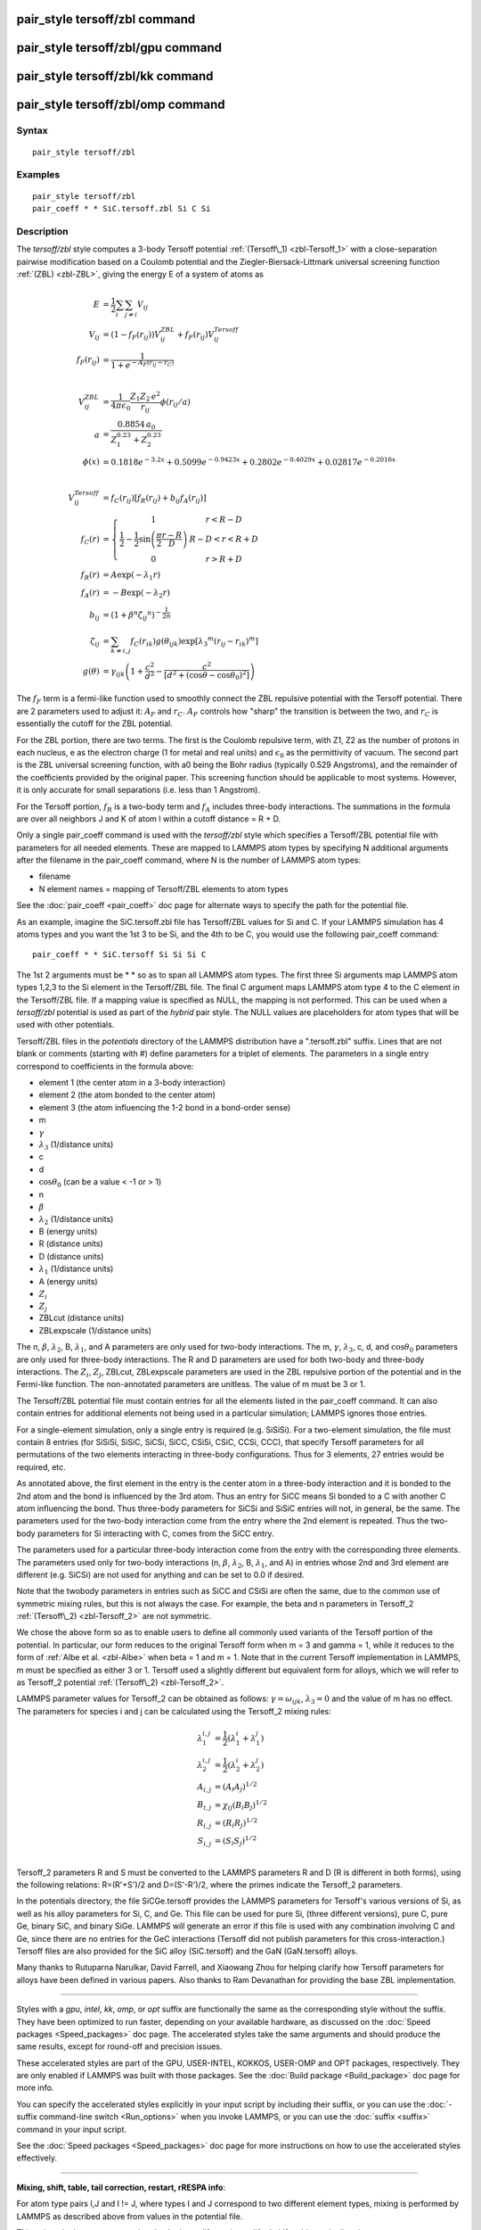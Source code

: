 .. index:: pair\_style tersoff/zbl

pair\_style tersoff/zbl command
===============================

pair\_style tersoff/zbl/gpu command
===================================

pair\_style tersoff/zbl/kk command
==================================

pair\_style tersoff/zbl/omp command
===================================

Syntax
""""""


.. parsed-literal::

   pair_style tersoff/zbl

Examples
""""""""


.. parsed-literal::

   pair_style tersoff/zbl
   pair_coeff \* \* SiC.tersoff.zbl Si C Si

Description
"""""""""""

The *tersoff/zbl* style computes a 3-body Tersoff potential
:ref:`(Tersoff\_1) <zbl-Tersoff_1>` with a close-separation pairwise modification
based on a Coulomb potential and the Ziegler-Biersack-Littmark
universal screening function :ref:`(ZBL) <zbl-ZBL>`, giving the energy E of a
system of atoms as

.. math::

   E & = \frac{1}{2} \sum_i \sum_{j \neq i} V_{ij} \\
   V_{ij} & =  (1 - f_F(r_{ij})) V^{ZBL}_{ij} + f_F(r_{ij}) V^{Tersoff}_{ij} \\
   f_F(r_{ij}) & =  \frac{1}{1 + e^{-A_F(r_{ij} - r_C)}}\\
   \\
   \\
   V^{ZBL}_{ij} & = \frac{1}{4\pi\epsilon_0} \frac{Z_1 Z_2 \,e^2}{r_{ij}} \phi(r_{ij}/a) \\
  a & = \frac{0.8854\,a_0}{Z_{1}^{0.23} + Z_{2}^{0.23}}\\
  \phi(x) & =  0.1818e^{-3.2x} + 0.5099e^{-0.9423x} + 0.2802e^{-0.4029x} + 0.02817e^{-0.2016x}\\
  \\
  \\
  V^{Tersoff}_{ij} & = f_C(r_{ij}) \left[ f_R(r_{ij}) + b_{ij} f_A(r_{ij}) \right] \\
  f_C(r) & = \left\{ \begin{array} {r@{\quad:\quad}l}
    1 & r < R - D \\
    \frac{1}{2} - \frac{1}{2} \sin \left( \frac{\pi}{2} \frac{r-R}{D} \right) &
      R-D < r < R + D \\
    0 & r > R + D
    \end{array} \right. \\
  f_R(r) & = A \exp (-\lambda_1 r) \\
  f_A(r) & = -B \exp (-\lambda_2 r) \\
  b_{ij} & = \left( 1 + \beta^n {\zeta_{ij}}^n \right)^{-\frac{1}{2n}} \\
  \zeta_{ij} & = \sum_{k \neq i,j} f_C(r_{ik}) g(\theta_{ijk})
                   \exp \left[ {\lambda_3}^m (r_{ij} - r_{ik})^m \right] \\
  g(\theta) & =  \gamma_{ijk} \left( 1 + \frac{c^2}{d^2} - 
                  \frac{c^2}{\left[ d^2 + (\cos \theta - \cos \theta_0)^2\right]} \right)


The :math:`f_F` term is a fermi-like function used to smoothly connect the ZBL
repulsive potential with the Tersoff potential.  There are 2
parameters used to adjust it: :math:`A_F` and :math:`r_C`.  :math:`A_F`
controls how "sharp"
the transition is between the two, and :math:`r_C` is essentially the cutoff
for the ZBL potential.

For the ZBL portion, there are two terms. The first is the Coulomb
repulsive term, with Z1, Z2 as the number of protons in each nucleus,
e as the electron charge (1 for metal and real units) and :math:`\epsilon_0`
as the permittivity of vacuum.  The second part is the ZBL universal
screening function, with a0 being the Bohr radius (typically 0.529
Angstroms), and the remainder of the coefficients provided by the
original paper.  This screening function should be applicable to most
systems.  However, it is only accurate for small separations
(i.e. less than 1 Angstrom).

For the Tersoff portion, :math:`f_R` is a two-body term and :math:`f_A`
includes
three-body interactions. The summations in the formula are over all
neighbors J and K of atom I within a cutoff distance = R + D.

Only a single pair\_coeff command is used with the *tersoff/zbl* style
which specifies a Tersoff/ZBL potential file with parameters for all
needed elements.  These are mapped to LAMMPS atom types by specifying
N additional arguments after the filename in the pair\_coeff command,
where N is the number of LAMMPS atom types:

* filename
* N element names = mapping of Tersoff/ZBL elements to atom types

See the :doc:`pair_coeff <pair_coeff>` doc page for alternate ways
to specify the path for the potential file.

As an example, imagine the SiC.tersoff.zbl file has Tersoff/ZBL values
for Si and C.  If your LAMMPS simulation has 4 atoms types and you
want the 1st 3 to be Si, and the 4th to be C, you would use the
following pair\_coeff command:


.. parsed-literal::

   pair_coeff \* \* SiC.tersoff Si Si Si C

The 1st 2 arguments must be \* \* so as to span all LAMMPS atom types.
The first three Si arguments map LAMMPS atom types 1,2,3 to the Si
element in the Tersoff/ZBL file.  The final C argument maps LAMMPS
atom type 4 to the C element in the Tersoff/ZBL file.  If a mapping
value is specified as NULL, the mapping is not performed.  This can be
used when a *tersoff/zbl* potential is used as part of the *hybrid*
pair style.  The NULL values are placeholders for atom types that will
be used with other potentials.

Tersoff/ZBL files in the *potentials* directory of the LAMMPS
distribution have a ".tersoff.zbl" suffix.  Lines that are not blank
or comments (starting with #) define parameters for a triplet of
elements.  The parameters in a single entry correspond to coefficients
in the formula above:

* element 1 (the center atom in a 3-body interaction)
* element 2 (the atom bonded to the center atom)
* element 3 (the atom influencing the 1-2 bond in a bond-order sense)
* m
* :math:`\gamma`
* :math:`\lambda_3` (1/distance units)
* c
* d
* :math:`\cos\theta_0` (can be a value < -1 or > 1)
* n
* :math:`\beta`
* :math:`\lambda_2` (1/distance units)
* B (energy units)
* R (distance units)
* D (distance units)
* :math:`\lambda_1` (1/distance units)
* A (energy units)
* :math:`Z_i`
* :math:`Z_j`
* ZBLcut (distance units)
* ZBLexpscale (1/distance units)

The n, :math:`\beta`, :math:`\lambda_2`, B, :math:`\lambda_1`, and A
parameters are only used for
two-body interactions.  The m, :math:`\gamma`, :math:`\lambda_3`, c, d,
and :math:`\cos\theta_0`
parameters are only used for three-body interactions. The R and D
parameters are used for both two-body and three-body interactions. The
:math:`Z_i`, :math:`Z_j`, ZBLcut, ZBLexpscale parameters are used in the
ZBL repulsive
portion of the potential and in the Fermi-like function.  The
non-annotated parameters are unitless.  The value of m must be 3 or 1.

The Tersoff/ZBL potential file must contain entries for all the
elements listed in the pair\_coeff command.  It can also contain
entries for additional elements not being used in a particular
simulation; LAMMPS ignores those entries.

For a single-element simulation, only a single entry is required
(e.g. SiSiSi).  For a two-element simulation, the file must contain 8
entries (for SiSiSi, SiSiC, SiCSi, SiCC, CSiSi, CSiC, CCSi, CCC), that
specify Tersoff parameters for all permutations of the two elements
interacting in three-body configurations.  Thus for 3 elements, 27
entries would be required, etc.

As annotated above, the first element in the entry is the center atom
in a three-body interaction and it is bonded to the 2nd atom and the
bond is influenced by the 3rd atom.  Thus an entry for SiCC means Si
bonded to a C with another C atom influencing the bond.  Thus
three-body parameters for SiCSi and SiSiC entries will not, in
general, be the same.  The parameters used for the two-body
interaction come from the entry where the 2nd element is repeated.
Thus the two-body parameters for Si interacting with C, comes from the
SiCC entry.

The parameters used for a particular
three-body interaction come from the entry with the corresponding
three elements.  The parameters used only for two-body interactions
(n, :math:`\beta`, :math:`\lambda_2`, B, :math:`\lambda_1`, and A)
in entries whose 2nd and 3rd
element are different (e.g. SiCSi) are not used for anything and can
be set to 0.0 if desired.

Note that the twobody parameters in entries such as SiCC and CSiSi
are often the same, due to the common use of symmetric mixing rules,
but this is not always the case. For example, the beta and n parameters in
Tersoff\_2 :ref:`(Tersoff\_2) <zbl-Tersoff_2>` are not symmetric.

We chose the above form so as to enable users to define all commonly
used variants of the Tersoff portion of the potential.  In particular,
our form reduces to the original Tersoff form when m = 3 and gamma =
1, while it reduces to the form of :ref:`Albe et al. <zbl-Albe>` when beta = 1
and m = 1.  Note that in the current Tersoff implementation in LAMMPS,
m must be specified as either 3 or 1.  Tersoff used a slightly
different but equivalent form for alloys, which we will refer to as
Tersoff\_2 potential :ref:`(Tersoff\_2) <zbl-Tersoff_2>`.

LAMMPS parameter values for Tersoff\_2 can be obtained as follows:
:math:`\gamma = \omega_{ijk}`, :math:`\lambda_3 = 0` and the value of
m has no effect.  The parameters for species i and j can be calculated
using the Tersoff\_2 mixing rules:

.. math::

   \lambda_1^{i,j} & = \frac{1}{2}(\lambda_1^i + \lambda_1^j)\\
   \lambda_2^{i,j} & = \frac{1}{2}(\lambda_2^i + \lambda_2^j)\\
   A_{i,j} & = (A_{i}A_{j})^{1/2}\\
   B_{i,j} & = \chi_{ij}(B_{i}B_{j})^{1/2}\\
   R_{i,j} & = (R_{i}R_{j})^{1/2}\\
   S_{i,j} & = (S_{i}S_{j})^{1/2}\\


Tersoff\_2 parameters R and S must be converted to the LAMMPS
parameters R and D (R is different in both forms), using the following
relations: R=(R'+S')/2 and D=(S'-R')/2, where the primes indicate the
Tersoff\_2 parameters.

In the potentials directory, the file SiCGe.tersoff provides the
LAMMPS parameters for Tersoff's various versions of Si, as well as his
alloy parameters for Si, C, and Ge. This file can be used for pure Si,
(three different versions), pure C, pure Ge, binary SiC, and binary
SiGe.  LAMMPS will generate an error if this file is used with any
combination involving C and Ge, since there are no entries for the GeC
interactions (Tersoff did not publish parameters for this
cross-interaction.)  Tersoff files are also provided for the SiC alloy
(SiC.tersoff) and the GaN (GaN.tersoff) alloys.

Many thanks to Rutuparna Narulkar, David Farrell, and Xiaowang Zhou
for helping clarify how Tersoff parameters for alloys have been
defined in various papers.  Also thanks to Ram Devanathan for
providing the base ZBL implementation.


----------


Styles with a *gpu*\ , *intel*\ , *kk*\ , *omp*\ , or *opt* suffix are
functionally the same as the corresponding style without the suffix.
They have been optimized to run faster, depending on your available
hardware, as discussed on the :doc:`Speed packages <Speed_packages>` doc
page.  The accelerated styles take the same arguments and should
produce the same results, except for round-off and precision issues.

These accelerated styles are part of the GPU, USER-INTEL, KOKKOS,
USER-OMP and OPT packages, respectively.  They are only enabled if
LAMMPS was built with those packages.  See the :doc:`Build package <Build_package>` doc page for more info.

You can specify the accelerated styles explicitly in your input script
by including their suffix, or you can use the :doc:`-suffix command-line switch <Run_options>` when you invoke LAMMPS, or you can use the
:doc:`suffix <suffix>` command in your input script.

See the :doc:`Speed packages <Speed_packages>` doc page for more
instructions on how to use the accelerated styles effectively.


----------


**Mixing, shift, table, tail correction, restart, rRESPA info**\ :

For atom type pairs I,J and I != J, where types I and J correspond to
two different element types, mixing is performed by LAMMPS as
described above from values in the potential file.

This pair style does not support the :doc:`pair_modify <pair_modify>`
shift, table, and tail options.

This pair style does not write its information to :doc:`binary restart files <restart>`, since it is stored in potential files.  Thus, you
need to re-specify the pair\_style and pair\_coeff commands in an input
script that reads a restart file.

This pair style can only be used via the *pair* keyword of the
:doc:`run_style respa <run_style>` command.  It does not support the
*inner*\ , *middle*\ , *outer* keywords.


----------


Restrictions
""""""""""""


This pair style is part of the MANYBODY package.  It is only enabled
if LAMMPS was built with that package.  See the :doc:`Build package <Build_package>` doc page for more info.

This pair style requires the :doc:`newton <newton>` setting to be "on"
for pair interactions.

The Tersoff/ZBL potential files provided with LAMMPS (see the
potentials directory) are parameterized for metal :doc:`units <units>`.
You can use the Tersoff potential with any LAMMPS units, but you would
need to create your own Tersoff potential file with coefficients
listed in the appropriate units if your simulation doesn't use "metal"
units.

Related commands
""""""""""""""""

:doc:`pair_coeff <pair_coeff>`

**Default:** none


----------


.. _zbl-Tersoff\_1:



**(Tersoff\_1)** J. Tersoff, Phys Rev B, 37, 6991 (1988).

.. _zbl-ZBL:



**(ZBL)** J.F. Ziegler, J.P. Biersack, U. Littmark, 'Stopping and Ranges
of Ions in Matter' Vol 1, 1985, Pergamon Press.

.. _zbl-Albe:



**(Albe)** J. Nord, K. Albe, P. Erhart and K. Nordlund, J. Phys.:
Condens. Matter, 15, 5649(2003).

.. _zbl-Tersoff\_2:



**(Tersoff\_2)** J. Tersoff, Phys Rev B, 39, 5566 (1989); errata (PRB 41, 3248)
